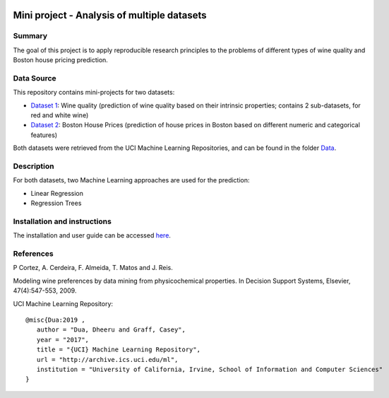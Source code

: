 .. image:: https://coveralls.io/repos/github/imenbenmhd/MiniProject/badge.svg?branch=main
   :target: https://coveralls.io/github/imenbenmhd/MiniProject?branch=main&service=github
.. image:: https://github.com/imenbenmhd/MiniProject/actions/workflows/ci.yml/badge.svg?
   :target: https://github.com/imenbenmhd/MiniProject/actions/workflows/ci.yml?branch=main
.. image:: https://img.shields.io/badge/docs-latest-orange.svg
   :target: https://imenbenmhd.github.io/MiniProject/
.. image:: https://img.shields.io/badge/github-project-0000c0.svg
   :target: https://github.com/imenbenmhd/MiniProject
.. image:: https://img.shields.io/badge/License-MIT-blue.svg
   :target: https://opensource.org/licenses/MIT
.. image:: https://img.shields.io/badge/pypi-project-blueviolet.svg
   :target: https://test.pypi.org/project/tgibm

============================================================
 Mini project - Analysis of multiple datasets
============================================================

---------------------------------------------------------
Summary
---------------------------------------------------------

The goal of this project is to apply reproducible research principles
to the problems of different types of wine quality and Boston house pricing prediction.

-----------
Data Source
-----------

This repository contains mini-projects for two datasets:

- `Dataset 1 <https://archive.ics.uci.edu/ml/datasets/wine+quality>`__: Wine quality (prediction of wine quality based on their intrinsic properties; contains 2 sub-datasets, for red and white wine)

- `Dataset 2 <https://archive.ics.uci.edu/ml/machine-learning-databases/housing/>`__: Boston House Prices (prediction of house prices in Boston based on different numeric and categorical features)

Both datasets were retrieved from the UCI Machine Learning Repositories, and can be found in the folder `Data <https://github.com/imenbenmhd/MiniProject/tree/preprocessor/Data>`__.

-----------
Description
-----------

For both datasets, two Machine Learning approaches are used for the prediction:

- Linear Regression

- Regression Trees

-----------------------------
Installation and instructions
-----------------------------

The installation and user guide can be accessed `here <https://imenbenmhd.github.io/MiniProject/>`__.

----------
References
----------

P Cortez, A. Cerdeira, F. Almeida, T. Matos and J. Reis.

Modeling wine preferences by data mining from physicochemical properties. In Decision Support Systems, Elsevier, 47(4):547-553, 2009.

UCI Machine Learning Repository::

   @misc{Dua:2019 ,
      author = "Dua, Dheeru and Graff, Casey",
      year = "2017",
      title = "{UCI} Machine Learning Repository",
      url = "http://archive.ics.uci.edu/ml",
      institution = "University of California, Irvine, School of Information and Computer Sciences"
   }
